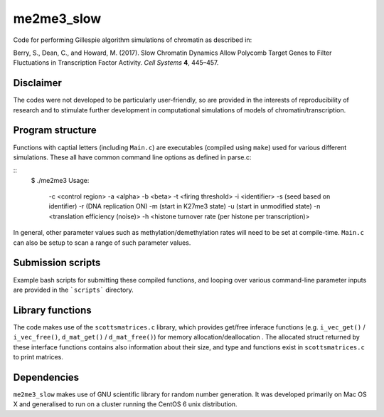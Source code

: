 ***********
me2me3_slow
***********

Code for performing Gillespie algorithm simulations of chromatin as described in:

Berry, S., Dean, C., and Howard, M. (2017). Slow Chromatin Dynamics Allow Polycomb Target Genes to Filter Fluctuations in Transcription Factor Activity. *Cell Systems* **4**, 445–457.

Disclaimer
==========

The codes were not developed to be particularly user-friendly, so are provided in the interests of reproducibility of research and to stimulate further development in computational simulations of models of chromatin/transcription.

Program structure
=================

Functions with captial letters (including ``Main.c``) are executables (compiled using ``make``) used for various different simulations. These all have common command line options as defined in parse.c:

::
    $ ./me2me3
    Usage:
     -c <control region>
     -a <alpha>
     -b <beta>
     -t <firing threshold>
     -i <identifier>
     -s (seed based on identifier)
     -r (DNA replication ON)
     -m (start in K27me3 state)
     -u (start in unmodified state)
     -n <translation efficiency (noise)>
     -h <histone turnover rate (per histone per transcription)>
::

In general, other parameter values such as methylation/demethylation rates will need to be set at compile-time. ``Main.c`` can also be setup to scan a range of such parameter values.

Submission scripts
==================

Example bash scripts for submitting these compiled functions, and looping over various command-line parameter inputs are provided in the ```scripts``` directory.

Library functions
=================

The code makes use of the ``scottsmatrices.c`` library, which provides get/free inferace functions (e.g. ``i_vec_get()`` / ``i_vec_free()``, ``d_mat_get()`` / ``d_mat_free()``) for memory allocation/deallocation . The allocated struct returned by these interface functions contains also information about their size, and type and functions exist in ``scottsmatrices.c`` to print matrices.

Dependencies
============

``me2me3_slow`` makes use of GNU scientific library for random number generation. It was developed primarily on Mac OS X and generalised to run on a cluster running the CentOS 6 unix distribution.
